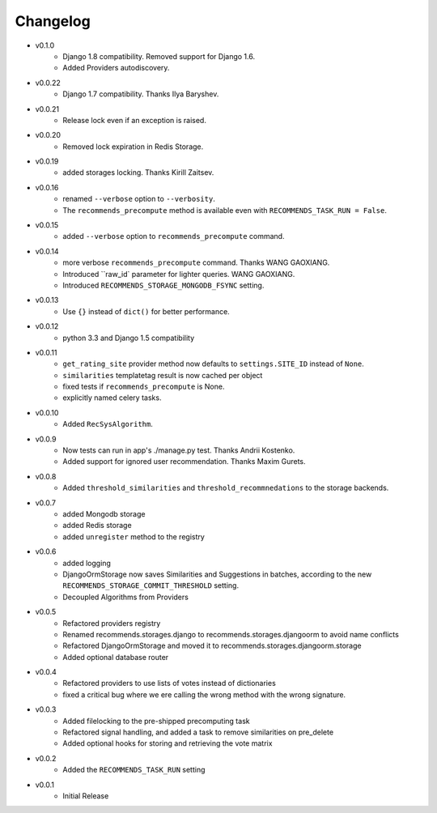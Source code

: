 .. ref-changelog:

Changelog
=========
* v0.1.0
    * Django 1.8 compatibility. Removed support for Django 1.6.
    * Added Providers autodiscovery.
* v0.0.22
    * Django 1.7 compatibility. Thanks Ilya Baryshev.
* v0.0.21
    * Release lock even if an exception is raised.
* v0.0.20
    * Removed lock expiration in Redis Storage.
* v0.0.19
    * added storages locking. Thanks Kirill Zaitsev.
* v0.0.16
    * renamed ``--verbose`` option to ``--verbosity``.
    * The ``recommends_precompute`` method is available even with ``RECOMMENDS_TASK_RUN = False``.
* v0.0.15
    * added ``--verbose`` option to ``recommends_precompute`` command.
* v0.0.14
    * more verbose ``recommends_precompute`` command. Thanks WANG GAOXIANG.
    * Introduced ``raw_id` parameter for lighter queries. WANG GAOXIANG.
    * Introduced ``RECOMMENDS_STORAGE_MONGODB_FSYNC`` setting.
* v0.0.13
    * Use ``{}`` instead of ``dict()`` for better performance.
* v0.0.12
    * python 3.3 and Django 1.5 compatibility
* v0.0.11
    * ``get_rating_site`` provider method now defaults to ``settings.SITE_ID`` instead of ``None``.
    * ``similarities`` templatetag result is now cached per object
    * fixed tests if ``recommends_precompute`` is None.
    * explicitly named celery tasks.
* v0.0.10
    * Added ``RecSysAlgorithm``.
* v0.0.9
    * Now tests can run in app's ./manage.py test. Thanks Andrii Kostenko.
    * Added support for ignored user recommendation. Thanks Maxim Gurets.
* v0.0.8
    * Added ``threshold_similarities`` and ``threshold_recommnedations`` to the storage backends.
* v0.0.7
    * added Mongodb storage
    * added Redis storage
    * added ``unregister`` method to the registry
* v0.0.6
	* added logging
	* DjangoOrmStorage now saves Similarities and Suggestions in batches, according to the new ``RECOMMENDS_STORAGE_COMMIT_THRESHOLD`` setting.
	* Decoupled Algorithms from Providers
* v0.0.5
	* Refactored providers registry
	* Renamed recommends.storages.django to recommends.storages.djangoorm to avoid name conflicts
	* Refactored DjangoOrmStorage and moved it to recommends.storages.djangoorm.storage
	* Added optional database router
* v0.0.4
	* Refactored providers to use lists of votes instead of dictionaries
	* fixed a critical bug where we ere calling the wrong method with the wrong signature.
* v0.0.3
	* Added filelocking to the pre-shipped precomputing task
	* Refactored signal handling, and added a task to remove similarities on pre_delete
	* Added optional hooks for storing and retrieving the vote matrix 
* v0.0.2
	* Added the ``RECOMMENDS_TASK_RUN`` setting
* v0.0.1
    * Initial Release
